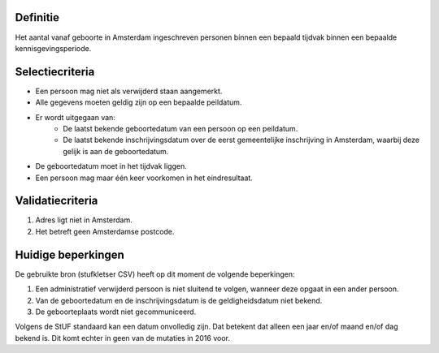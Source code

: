 Definitie
---------

Het aantal vanaf geboorte in Amsterdam ingeschreven personen binnen een bepaald tijdvak binnen een bepaalde kennisgevingsperiode.

Selectiecriteria
----------------

- Een persoon mag niet als verwijderd staan aangemerkt.
- Alle gegevens moeten geldig zijn op een bepaalde peildatum.
- Er wordt uitgegaan van:
   - De laatst bekende geboortedatum van een persoon op een peildatum.
   - De laatst bekende inschrijvingsdatum over de eerst gemeentelijke inschrijving in Amsterdam, waarbij deze gelijk is aan de geboortedatum.
- De geboortedatum moet in het tijdvak liggen.
- Een persoon mag maar één keer voorkomen in het eindresultaat.

Validatiecriteria
-----------------

#. Adres ligt niet in Amsterdam.
#. Het betreft geen Amsterdamse postcode.

Huidige beperkingen
-------------------

De gebruikte bron (stufkletser CSV) heeft op dit moment de volgende beperkingen:

#. Een administratief verwijderd persoon is niet sluitend te volgen, wanneer deze opgaat in een ander persoon.
#. Van de geboortedatum en de inschrijvingsdatum is de geldigheidsdatum niet bekend.
#. De geboorteplaats wordt niet gecommuniceerd.

Volgens de StUF standaard kan een datum onvolledig zijn. Dat betekent dat alleen een jaar en/of maand en/of dag bekend is. Dit komt echter in geen van de mutaties in 2016 voor.